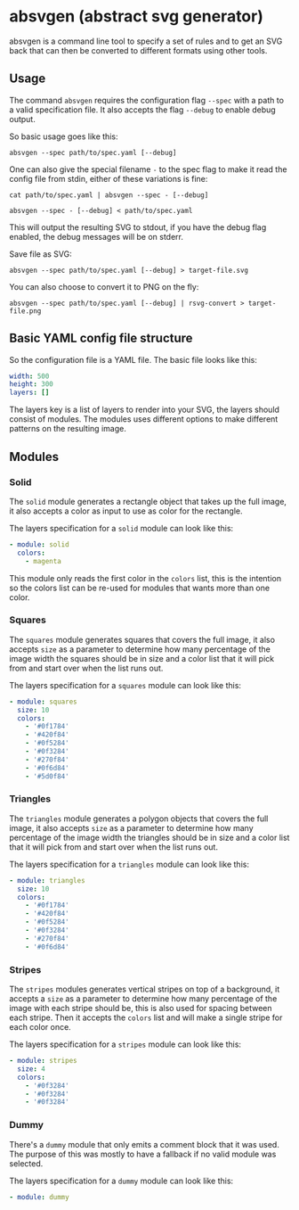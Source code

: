 * absvgen (abstract svg generator)
absvgen is a command line tool to specify a set of rules and to get an SVG
back that can then be converted to different formats using other tools.

** Usage
The command ~absvgen~ requires the configuration flag ~--spec~ with a path to
a valid specification file. It also accepts the flag ~--debug~ to enable
debug output.

So basic usage goes like this:
#+BEGIN_SRC
  absvgen --spec path/to/spec.yaml [--debug]
#+END_SRC

One can also give the special filename ~-~ to the spec flag to make it read
the config file from stdin, either of these variations is fine:
#+BEGIN_SRC
  cat path/to/spec.yaml | absvgen --spec - [--debug]

  absvgen --spec - [--debug] < path/to/spec.yaml
#+END_SRC

This will output the resulting SVG to stdout, if you have the debug flag
enabled, the debug messages will be on stderr.

Save file as SVG:
#+BEGIN_SRC
  absvgen --spec path/to/spec.yaml [--debug] > target-file.svg
#+END_SRC

You can also choose to convert it to PNG on the fly:
#+BEGIN_SRC
  absvgen --spec path/to/spec.yaml [--debug] | rsvg-convert > target-file.png
#+END_SRC

** Basic YAML config file structure
So the configuration file is a YAML file. The basic file looks like this:
#+BEGIN_SRC yaml
  width: 500
  height: 300
  layers: []
#+END_SRC

The layers key is a list of layers to render into your SVG, the layers should
consist of modules. The modules uses different options to make different
patterns on the resulting image.

** Modules
*** Solid
The =solid= module generates a rectangle object that takes up the full image,
it also accepts a color as input to use as color for the rectangle.

The layers specification for a =solid= module can look like this:
#+BEGIN_SRC yaml
  - module: solid
    colors:
      - magenta
#+END_SRC

This module only reads the first color in the =colors= list, this is the
intention so the colors list can be re-used for modules that wants more than
one color.

*** Squares
The =squares= module generates squares that covers the full image, it also
accepts =size= as a parameter to determine how many percentage of the image
width the squares should be in size and a color list that it will pick from
and start over when the list runs out.

The layers specification for a =squares= module can look like this:
#+BEGIN_SRC yaml
  - module: squares
    size: 10
    colors:
      - '#0f1784'
      - '#420f84'
      - '#0f5284'
      - '#0f3284'
      - '#270f84'
      - '#0f6d84'
      - '#5d0f84'
#+END_SRC

*** Triangles
The =triangles= module generates a polygon objects that covers the full
image, it also accepts =size= as a parameter to determine how many percentage
of the image width the triangles should be in size and a color list that it
will pick from and start over when the list runs out.

The layers specification for a =triangles= module can look like this:
#+BEGIN_SRC yaml
  - module: triangles
    size: 10
    colors:
      - '#0f1784'
      - '#420f84'
      - '#0f5284'
      - '#0f3284'
      - '#270f84'
      - '#0f6d84'
#+END_SRC

*** Stripes
The =stripes= modules generates vertical stripes on top of a background, it
accepts a =size= as a parameter to determine how many percentage of the image
with each stripe should be, this is also used for spacing between each
stripe. Then it accepts the =colors= list and will make a single stripe for
each color once.

The layers specification for a =stripes= module can look like this:
#+BEGIN_SRC yaml
  - module: stripes
    size: 4
    colors:
      - '#0f3284'
      - '#0f3284'
      - '#0f3284'
#+END_SRC

*** Dummy
There's a =dummy= module that only emits a comment block that it was
used. The purpose of this was mostly to have a fallback if no valid module
was selected.

The layers specification for a =dummy= module can look like this:
#+BEGIN_SRC yaml
  - module: dummy
#+END_SRC
